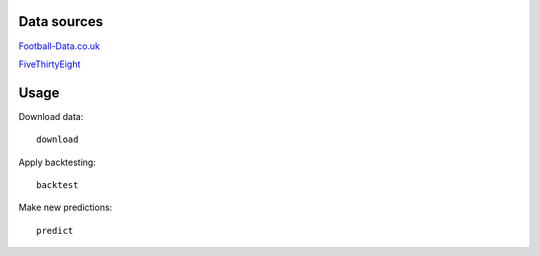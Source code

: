############
Data sources
############

`Football-Data.co.uk <http://www.football-data.co.uk/data.php>`_

`FiveThirtyEight <https://github.com/fivethirtyeight/data/tree/master/soccer-spi>`_

#####
Usage
#####

Download data::

    download

Apply backtesting::

    backtest

Make new predictions::

    predict
